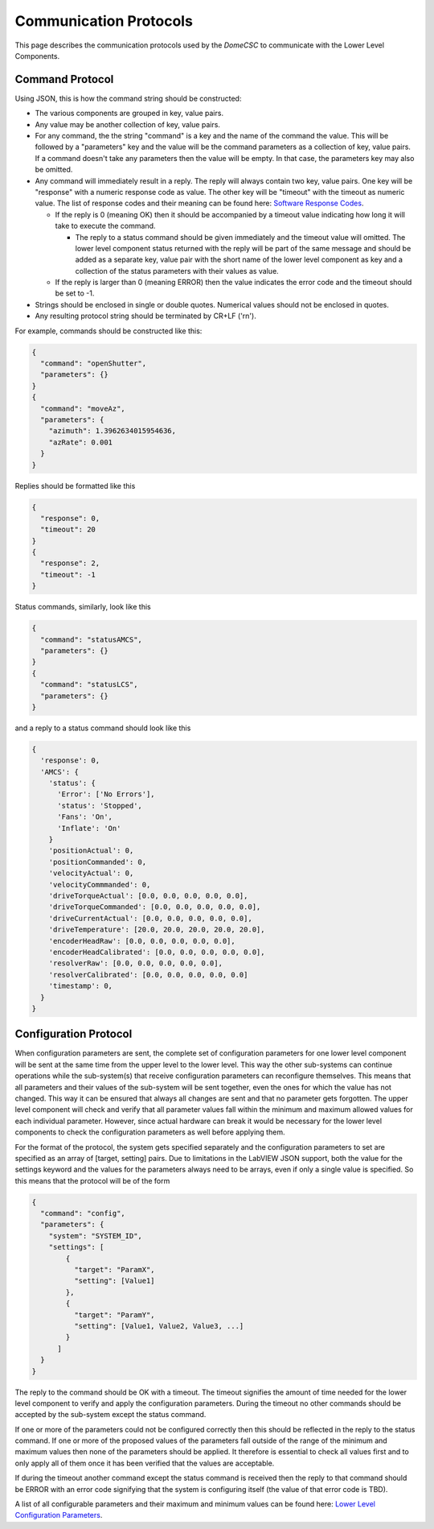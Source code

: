 .. py:currentmodule:: lsst.ts.Dome

.. _lsst.ts.Dome-protocols:

#######################
Communication Protocols
#######################

This page describes the communication protocols used by the `DomeCSC` to communicate with the Lower Level Components.

Command Protocol
----------------

Using JSON, this is how the command string should be constructed:

* The various components are grouped in key, value pairs.
* Any value may be another collection of key, value pairs.
* For any command, the the string "command" is a key and the name of the command the value. This will be followed by a "parameters" key and the value will be the command parameters as a collection of key, value pairs. If a command doesn't take any parameters then the value will be empty. In that case, the parameters key may also be omitted.
* Any command will immediately result in a reply. The reply will always contain two key, value pairs. One key will be "response" with a numeric response code as value. The other key will be "timeout" with the timeout as numeric value. The list of response codes and their meaning can be found here: `Software Response Codes`_.

  * If the reply is 0 (meaning OK) then it should be accompanied by a timeout value indicating how long it will take to execute the command.

    * The reply to a status command should be given immediately and the timeout value will omitted. The lower level component status returned with the reply will be part of the same message and should be added as a separate key, value pair with the short name of the lower level component as key and a collection of the status parameters with their values as value.

  * If the reply is larger than 0 (meaning ERROR) then the value indicates the error code and the timeout should be set to -1.

* Strings should be enclosed in single or double quotes. Numerical values should not be enclosed in quotes.
* Any resulting protocol string should be terminated by CR+LF ('\r\n').

.. _Software Response Codes: ./response_codes.html

For example, commands should be constructed like this:

.. code-block:: none

  {
    "command": "openShutter",
    "parameters": {}
  }
  {
    "command": "moveAz",
    "parameters": {
      "azimuth": 1.3962634015954636,
      "azRate": 0.001
    }
  }

Replies should be formatted like this

.. code-block:: none

    {
      "response": 0,
      "timeout": 20
    }
    {
      "response": 2,
      "timeout": -1
    }

Status commands, similarly, look like this

.. code-block:: none

    {
      "command": "statusAMCS",
      "parameters": {}
    }
    {
      "command": "statusLCS",
      "parameters": {}
    }

and a reply to a status command should look like this

.. code-block:: none

    {
      'response': 0,
      'AMCS': {
        'status': {
          'Error': ['No Errors'],
          'status': 'Stopped',
          'Fans': 'On',
          'Inflate': 'On'
        }
        'positionActual': 0,
        'positionCommanded': 0,
        'velocityActual': 0,
        'velocityCommmanded': 0,
        'driveTorqueActual': [0.0, 0.0, 0.0, 0.0, 0.0],
        'driveTorqueCommanded': [0.0, 0.0, 0.0, 0.0, 0.0],
        'driveCurrentActual': [0.0, 0.0, 0.0, 0.0, 0.0],
        'driveTemperature': [20.0, 20.0, 20.0, 20.0, 20.0],
        'encoderHeadRaw': [0.0, 0.0, 0.0, 0.0, 0.0],
        'encoderHeadCalibrated': [0.0, 0.0, 0.0, 0.0, 0.0],
        'resolverRaw': [0.0, 0.0, 0.0, 0.0, 0.0],
        'resolverCalibrated': [0.0, 0.0, 0.0, 0.0, 0.0]
        'timestamp': 0,
      }
    }

Configuration Protocol
----------------------

When configuration parameters are sent, the complete set of configuration parameters for one lower level component will be sent at the same time from the upper level to the lower level. This way the other sub-systems can continue operations while the sub-system(s) that receive configuration parameters can reconfigure themselves. This means that all parameters and their values of the sub-system will be sent together, even the ones for which the value has not changed. This way it can be ensured that always all changes are sent and that no parameter gets forgotten. The upper level component will check and verify that all parameter values fall within the minimum and maximum allowed values for each individual parameter. However, since actual hardware can break it would be necessary for the lower level components to check the configuration parameters as well before applying them.

For the format of the protocol, the system gets specified separately and the configuration parameters to set are specified as an array of [target, setting] pairs. Due to limitations in the LabVIEW JSON support, both the value for the settings keyword and the values for the parameters always need to be arrays, even if only a single value is specified. So this means that the protocol will be of the form

.. code-block:: none

    {
      "command": "config",
      "parameters": {
        "system": "SYSTEM_ID",
        "settings": [
            {
              "target": "ParamX",
              "setting": [Value1]
            },
            {
              "target": "ParamY",
              "setting": [Value1, Value2, Value3, ...]
            }
          ]
      }
    }

The reply to the command should be OK with a timeout. The timeout signifies the amount of time needed for the lower level component to verify and apply the configuration parameters. During the timeout no other commands should be accepted by the sub-system except the status command.

If one or more of the parameters could not be configured correctly then this should be reflected in the reply to the status command. If one or more of the proposed values of the parameters fall outside of the range of the minimum and maximum values then none of the parameters should be applied. It therefore is essential to check all values first and to only apply all of them once it has been verified that the values are acceptable.

If during the timeout another command except the status command is received then the reply to that command should be ERROR with an error code signifying that the system is configuring itself (the value of that error code is TBD).

A list of all configurable parameters and their maximum and minimum values can be found here: `Lower Level Configuration Parameters`_.

.. _Lower Level Configuration Parameters: ./configuration_parameters.html
